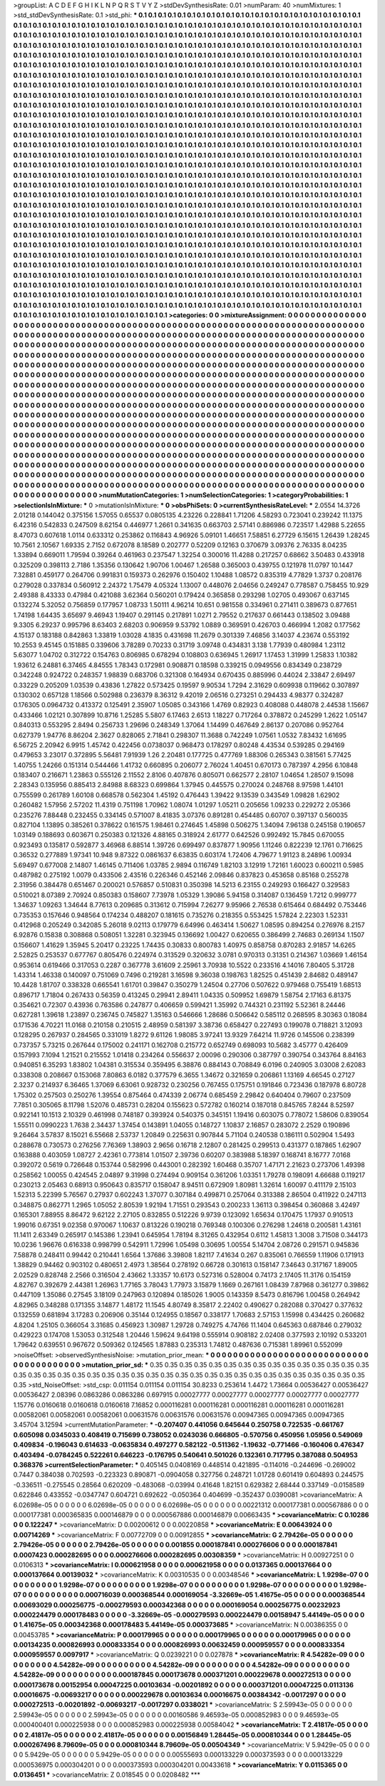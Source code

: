 >groupList:
A C D E F G H I K L
N P Q R S T V Y Z 
>stdDevSynthesisRate:
0.01 
>numParam:
40
>numMixtures:
1
>std_stdDevSynthesisRate:
0.1
>std_phi:
***
0.1 0.1 0.1 0.1 0.1 0.1 0.1 0.1 0.1 0.1
0.1 0.1 0.1 0.1 0.1 0.1 0.1 0.1 0.1 0.1
0.1 0.1 0.1 0.1 0.1 0.1 0.1 0.1 0.1 0.1
0.1 0.1 0.1 0.1 0.1 0.1 0.1 0.1 0.1 0.1
0.1 0.1 0.1 0.1 0.1 0.1 0.1 0.1 0.1 0.1
0.1 0.1 0.1 0.1 0.1 0.1 0.1 0.1 0.1 0.1
0.1 0.1 0.1 0.1 0.1 0.1 0.1 0.1 0.1 0.1
0.1 0.1 0.1 0.1 0.1 0.1 0.1 0.1 0.1 0.1
0.1 0.1 0.1 0.1 0.1 0.1 0.1 0.1 0.1 0.1
0.1 0.1 0.1 0.1 0.1 0.1 0.1 0.1 0.1 0.1
0.1 0.1 0.1 0.1 0.1 0.1 0.1 0.1 0.1 0.1
0.1 0.1 0.1 0.1 0.1 0.1 0.1 0.1 0.1 0.1
0.1 0.1 0.1 0.1 0.1 0.1 0.1 0.1 0.1 0.1
0.1 0.1 0.1 0.1 0.1 0.1 0.1 0.1 0.1 0.1
0.1 0.1 0.1 0.1 0.1 0.1 0.1 0.1 0.1 0.1
0.1 0.1 0.1 0.1 0.1 0.1 0.1 0.1 0.1 0.1
0.1 0.1 0.1 0.1 0.1 0.1 0.1 0.1 0.1 0.1
0.1 0.1 0.1 0.1 0.1 0.1 0.1 0.1 0.1 0.1
0.1 0.1 0.1 0.1 0.1 0.1 0.1 0.1 0.1 0.1
0.1 0.1 0.1 0.1 0.1 0.1 0.1 0.1 0.1 0.1
0.1 0.1 0.1 0.1 0.1 0.1 0.1 0.1 0.1 0.1
0.1 0.1 0.1 0.1 0.1 0.1 0.1 0.1 0.1 0.1
0.1 0.1 0.1 0.1 0.1 0.1 0.1 0.1 0.1 0.1
0.1 0.1 0.1 0.1 0.1 0.1 0.1 0.1 0.1 0.1
0.1 0.1 0.1 0.1 0.1 0.1 0.1 0.1 0.1 0.1
0.1 0.1 0.1 0.1 0.1 0.1 0.1 0.1 0.1 0.1
0.1 0.1 0.1 0.1 0.1 0.1 0.1 0.1 0.1 0.1
0.1 0.1 0.1 0.1 0.1 0.1 0.1 0.1 0.1 0.1
0.1 0.1 0.1 0.1 0.1 0.1 0.1 0.1 0.1 0.1
0.1 0.1 0.1 0.1 0.1 0.1 0.1 0.1 0.1 0.1
0.1 0.1 0.1 0.1 0.1 0.1 0.1 0.1 0.1 0.1
0.1 0.1 0.1 0.1 0.1 0.1 0.1 0.1 0.1 0.1
0.1 0.1 0.1 0.1 0.1 0.1 0.1 0.1 0.1 0.1
0.1 0.1 0.1 0.1 0.1 0.1 0.1 0.1 0.1 0.1
0.1 0.1 0.1 0.1 0.1 0.1 0.1 0.1 0.1 0.1
0.1 0.1 0.1 0.1 0.1 0.1 0.1 0.1 0.1 0.1
0.1 0.1 0.1 0.1 0.1 0.1 0.1 0.1 0.1 0.1
0.1 0.1 0.1 0.1 0.1 0.1 0.1 0.1 0.1 0.1
0.1 0.1 0.1 0.1 0.1 0.1 0.1 0.1 0.1 0.1
0.1 0.1 0.1 0.1 0.1 0.1 0.1 0.1 0.1 0.1
0.1 0.1 0.1 0.1 0.1 0.1 0.1 0.1 0.1 0.1
0.1 0.1 0.1 0.1 0.1 0.1 0.1 0.1 0.1 0.1
0.1 0.1 0.1 0.1 0.1 0.1 0.1 0.1 0.1 0.1
0.1 0.1 0.1 0.1 0.1 0.1 0.1 0.1 0.1 0.1
0.1 0.1 0.1 0.1 0.1 0.1 0.1 0.1 0.1 0.1
0.1 0.1 0.1 0.1 0.1 0.1 0.1 0.1 0.1 0.1
0.1 0.1 0.1 0.1 0.1 0.1 0.1 0.1 0.1 0.1
0.1 0.1 0.1 0.1 0.1 0.1 0.1 0.1 0.1 0.1
0.1 0.1 0.1 0.1 0.1 0.1 0.1 0.1 0.1 0.1
0.1 0.1 0.1 0.1 0.1 0.1 0.1 0.1 0.1 0.1
0.1 0.1 0.1 0.1 0.1 0.1 0.1 0.1 0.1 0.1
0.1 0.1 0.1 0.1 0.1 0.1 0.1 0.1 0.1 0.1
0.1 0.1 0.1 0.1 0.1 0.1 0.1 0.1 0.1 0.1
0.1 0.1 0.1 0.1 0.1 0.1 0.1 0.1 0.1 0.1
0.1 0.1 0.1 0.1 0.1 0.1 0.1 0.1 0.1 0.1
0.1 0.1 0.1 0.1 0.1 0.1 0.1 0.1 0.1 0.1
0.1 0.1 0.1 0.1 0.1 0.1 0.1 0.1 0.1 0.1
0.1 0.1 0.1 0.1 0.1 0.1 0.1 0.1 0.1 0.1
0.1 0.1 0.1 0.1 0.1 0.1 0.1 0.1 0.1 0.1
0.1 0.1 0.1 0.1 0.1 0.1 0.1 0.1 0.1 0.1
0.1 0.1 0.1 0.1 0.1 0.1 0.1 0.1 0.1 0.1
0.1 0.1 0.1 0.1 0.1 0.1 0.1 0.1 0.1 0.1
0.1 0.1 0.1 0.1 0.1 0.1 0.1 0.1 0.1 0.1
0.1 0.1 0.1 0.1 0.1 0.1 0.1 0.1 0.1 0.1
0.1 0.1 0.1 0.1 0.1 0.1 0.1 0.1 0.1 0.1
0.1 0.1 0.1 0.1 0.1 0.1 0.1 0.1 0.1 0.1
0.1 0.1 0.1 0.1 0.1 0.1 0.1 0.1 0.1 0.1
0.1 0.1 0.1 0.1 0.1 0.1 0.1 0.1 0.1 0.1
0.1 0.1 0.1 0.1 0.1 0.1 0.1 0.1 0.1 0.1
0.1 0.1 0.1 0.1 0.1 0.1 0.1 0.1 0.1 0.1
0.1 0.1 0.1 0.1 0.1 0.1 0.1 0.1 0.1 0.1
0.1 0.1 0.1 0.1 0.1 0.1 0.1 0.1 0.1 0.1
0.1 0.1 0.1 0.1 0.1 0.1 0.1 0.1 0.1 0.1
0.1 0.1 0.1 0.1 0.1 0.1 0.1 0.1 0.1 0.1
0.1 0.1 0.1 0.1 0.1 0.1 0.1 0.1 0.1 0.1
0.1 0.1 0.1 0.1 0.1 0.1 0.1 0.1 0.1 0.1
0.1 0.1 0.1 0.1 0.1 0.1 0.1 0.1 0.1 0.1
0.1 0.1 0.1 0.1 0.1 0.1 0.1 0.1 0.1 0.1
0.1 0.1 0.1 0.1 0.1 0.1 0.1 0.1 0.1 0.1
0.1 0.1 0.1 0.1 0.1 0.1 0.1 0.1 0.1 0.1
0.1 0.1 0.1 0.1 0.1 0.1 0.1 0.1 0.1 0.1
0.1 0.1 0.1 0.1 0.1 0.1 0.1 0.1 0.1 0.1
0.1 0.1 0.1 0.1 0.1 0.1 0.1 0.1 0.1 0.1
0.1 0.1 0.1 0.1 0.1 0.1 0.1 0.1 0.1 0.1
0.1 0.1 0.1 0.1 0.1 0.1 0.1 0.1 0.1 0.1
0.1 0.1 0.1 0.1 0.1 0.1 0.1 0.1 0.1 0.1
0.1 0.1 0.1 0.1 0.1 0.1 0.1 0.1 0.1 0.1
0.1 0.1 0.1 0.1 0.1 0.1 0.1 0.1 0.1 0.1
0.1 0.1 0.1 0.1 0.1 0.1 0.1 0.1 0.1 0.1
0.1 0.1 0.1 0.1 0.1 0.1 0.1 0.1 0.1 0.1
0.1 0.1 0.1 0.1 0.1 0.1 0.1 0.1 0.1 0.1
0.1 0.1 0.1 0.1 0.1 0.1 0.1 0.1 0.1 0.1
0.1 0.1 0.1 0.1 0.1 0.1 0.1 0.1 0.1 0.1
0.1 0.1 0.1 0.1 0.1 0.1 0.1 0.1 0.1 0.1
0.1 0.1 0.1 0.1 0.1 0.1 0.1 0.1 0.1 0.1
0.1 0.1 0.1 0.1 0.1 0.1 0.1 0.1 0.1 0.1
0.1 0.1 0.1 0.1 0.1 0.1 0.1 0.1 0.1 0.1
0.1 0.1 0.1 0.1 0.1 0.1 0.1 0.1 0.1 0.1
0.1 0.1 0.1 0.1 0.1 0.1 0.1 0.1 0.1 0.1
0.1 0.1 0.1 0.1 0.1 0.1 0.1 0.1 0.1 0.1
0.1 0.1 0.1 0.1 0.1 0.1 0.1 0.1 0.1 0.1
0.1 0.1 0.1 0.1 0.1 0.1 0.1 0.1 0.1 0.1
0.1 0.1 0.1 0.1 0.1 0.1 0.1 0.1 0.1 0.1
0.1 0.1 0.1 0.1 0.1 0.1 0.1 0.1 0.1 0.1
0.1 0.1 0.1 0.1 0.1 0.1 0.1 0.1 0.1 0.1
0.1 0.1 0.1 0.1 0.1 0.1 0.1 0.1 0.1 0.1
0.1 0.1 0.1 0.1 0.1 0.1 0.1 0.1 0.1 0.1
0.1 0.1 0.1 0.1 0.1 0.1 0.1 0.1 0.1 0.1
0.1 0.1 0.1 
>categories:
0 0
>mixtureAssignment:
0 0 0 0 0 0 0 0 0 0 0 0 0 0 0 0 0 0 0 0 0 0 0 0 0 0 0 0 0 0 0 0 0 0 0 0 0 0 0 0 0 0 0 0 0 0 0 0 0 0
0 0 0 0 0 0 0 0 0 0 0 0 0 0 0 0 0 0 0 0 0 0 0 0 0 0 0 0 0 0 0 0 0 0 0 0 0 0 0 0 0 0 0 0 0 0 0 0 0 0
0 0 0 0 0 0 0 0 0 0 0 0 0 0 0 0 0 0 0 0 0 0 0 0 0 0 0 0 0 0 0 0 0 0 0 0 0 0 0 0 0 0 0 0 0 0 0 0 0 0
0 0 0 0 0 0 0 0 0 0 0 0 0 0 0 0 0 0 0 0 0 0 0 0 0 0 0 0 0 0 0 0 0 0 0 0 0 0 0 0 0 0 0 0 0 0 0 0 0 0
0 0 0 0 0 0 0 0 0 0 0 0 0 0 0 0 0 0 0 0 0 0 0 0 0 0 0 0 0 0 0 0 0 0 0 0 0 0 0 0 0 0 0 0 0 0 0 0 0 0
0 0 0 0 0 0 0 0 0 0 0 0 0 0 0 0 0 0 0 0 0 0 0 0 0 0 0 0 0 0 0 0 0 0 0 0 0 0 0 0 0 0 0 0 0 0 0 0 0 0
0 0 0 0 0 0 0 0 0 0 0 0 0 0 0 0 0 0 0 0 0 0 0 0 0 0 0 0 0 0 0 0 0 0 0 0 0 0 0 0 0 0 0 0 0 0 0 0 0 0
0 0 0 0 0 0 0 0 0 0 0 0 0 0 0 0 0 0 0 0 0 0 0 0 0 0 0 0 0 0 0 0 0 0 0 0 0 0 0 0 0 0 0 0 0 0 0 0 0 0
0 0 0 0 0 0 0 0 0 0 0 0 0 0 0 0 0 0 0 0 0 0 0 0 0 0 0 0 0 0 0 0 0 0 0 0 0 0 0 0 0 0 0 0 0 0 0 0 0 0
0 0 0 0 0 0 0 0 0 0 0 0 0 0 0 0 0 0 0 0 0 0 0 0 0 0 0 0 0 0 0 0 0 0 0 0 0 0 0 0 0 0 0 0 0 0 0 0 0 0
0 0 0 0 0 0 0 0 0 0 0 0 0 0 0 0 0 0 0 0 0 0 0 0 0 0 0 0 0 0 0 0 0 0 0 0 0 0 0 0 0 0 0 0 0 0 0 0 0 0
0 0 0 0 0 0 0 0 0 0 0 0 0 0 0 0 0 0 0 0 0 0 0 0 0 0 0 0 0 0 0 0 0 0 0 0 0 0 0 0 0 0 0 0 0 0 0 0 0 0
0 0 0 0 0 0 0 0 0 0 0 0 0 0 0 0 0 0 0 0 0 0 0 0 0 0 0 0 0 0 0 0 0 0 0 0 0 0 0 0 0 0 0 0 0 0 0 0 0 0
0 0 0 0 0 0 0 0 0 0 0 0 0 0 0 0 0 0 0 0 0 0 0 0 0 0 0 0 0 0 0 0 0 0 0 0 0 0 0 0 0 0 0 0 0 0 0 0 0 0
0 0 0 0 0 0 0 0 0 0 0 0 0 0 0 0 0 0 0 0 0 0 0 0 0 0 0 0 0 0 0 0 0 0 0 0 0 0 0 0 0 0 0 0 0 0 0 0 0 0
0 0 0 0 0 0 0 0 0 0 0 0 0 0 0 0 0 0 0 0 0 0 0 0 0 0 0 0 0 0 0 0 0 0 0 0 0 0 0 0 0 0 0 0 0 0 0 0 0 0
0 0 0 0 0 0 0 0 0 0 0 0 0 0 0 0 0 0 0 0 0 0 0 0 0 0 0 0 0 0 0 0 0 0 0 0 0 0 0 0 0 0 0 0 0 0 0 0 0 0
0 0 0 0 0 0 0 0 0 0 0 0 0 0 0 0 0 0 0 0 0 0 0 0 0 0 0 0 0 0 0 0 0 0 0 0 0 0 0 0 0 0 0 0 0 0 0 0 0 0
0 0 0 0 0 0 0 0 0 0 0 0 0 0 0 0 0 0 0 0 0 0 0 0 0 0 0 0 0 0 0 0 0 0 0 0 0 0 0 0 0 0 0 0 0 0 0 0 0 0
0 0 0 0 0 0 0 0 0 0 0 0 0 0 0 0 0 0 0 0 0 0 0 0 0 0 0 0 0 0 0 0 0 0 0 0 0 0 0 0 0 0 0 0 0 0 0 0 0 0
0 0 0 0 0 0 0 0 0 0 0 0 0 0 0 0 0 0 0 0 0 0 0 0 0 0 0 0 0 0 0 0 0 0 0 0 0 0 0 0 0 0 0 0 0 0 0 0 0 0
0 0 0 0 0 0 0 0 0 0 0 0 0 0 0 0 0 0 0 0 0 0 0 0 0 0 0 0 0 0 0 0 0 
>numMutationCategories:
1
>numSelectionCategories:
1
>categoryProbabilities:
1 
>selectionIsInMixture:
***
0 
>mutationIsInMixture:
***
0 
>obsPhiSets:
0
>currentSynthesisRateLevel:
***
2.0554 14.3726 2.01218 0.144042 0.375156 1.57055 0.65537 0.0805135 4.23226 0.228841
1.71206 4.58293 0.723041 0.239242 11.1375 6.42316 0.542833 0.247509 8.62154 0.446977
1.2661 0.341635 0.663703 2.57141 0.886986 0.723517 1.42988 5.22655 8.47073 0.607618
1.0114 0.633312 0.253862 0.116843 4.96926 5.09101 1.46651 7.58851 6.27729 6.15615
1.26439 1.28245 10.7561 2.10567 1.69335 2.7152 0.672078 8.18589 0.202777 0.52209
0.12163 0.370679 3.09376 2.76335 8.04235 1.33894 0.669011 1.79594 0.39264 0.461963
0.237547 1.32254 0.300016 11.4288 0.217257 0.68662 3.50483 0.433918 0.325209 0.398113
2.7186 1.35356 0.130642 1.90706 1.00467 1.26588 0.365003 0.439755 0.121978 11.0797
10.1447 7.32881 0.459177 0.264706 0.991831 0.159373 0.262976 0.150402 1.10488 1.08572
0.835319 4.77829 1.3737 0.208176 0.279028 0.337834 0.560912 2.24372 1.75479 4.05324
1.13007 0.448076 2.04656 0.249247 0.778587 0.758455 10.929 2.49388 8.43333 0.47984
0.421088 3.62364 0.560201 0.179424 0.365858 0.293298 1.02705 0.493067 0.637145 0.132274
5.32052 0.756859 0.177957 1.08733 1.50111 4.96214 10.651 0.981558 0.334961 0.271411
0.389673 0.877651 1.74198 1.64435 3.65697 9.46943 1.19407 0.291145 0.217891 1.0271
2.79552 0.217637 0.661443 0.138502 3.09488 9.3305 6.29237 0.995796 8.63403 2.68203
0.906959 9.53792 1.0889 0.369591 0.426703 0.466994 1.2082 0.177562 4.15137 0.183188
0.842863 1.33819 1.03028 4.1835 0.431698 11.2679 0.301339 7.46856 3.14037 4.23674
0.553192 10.2553 9.45145 0.151885 0.339606 3.78289 0.70233 0.31719 3.09748 0.434831
3.138 1.77939 0.480984 1.23112 5.63077 1.04702 0.312722 0.154763 0.806985 0.678294
0.108803 0.636945 1.26917 1.17453 1.31999 1.25833 1.10382 1.93612 6.24881 6.37465
4.84555 1.78343 0.172981 0.908871 0.18598 0.339215 0.0949556 0.834349 0.238729 0.342248
0.924722 0.248357 1.98839 0.683706 0.321308 0.164934 0.670435 0.885996 0.44024 2.33847
2.69497 0.33229 0.205209 1.03539 0.43836 1.27822 0.573425 0.19597 9.90534 1.7294
2.31629 0.609938 0.119662 0.307897 0.130302 0.657128 1.18566 0.502988 0.236379 8.36312
9.42019 2.06516 0.273251 0.294433 4.98377 0.324287 0.176305 0.0964732 0.413372 0.125491
2.35907 1.05085 0.343166 1.4769 0.82923 0.408088 0.448078 2.44538 1.15667 0.433466
1.02121 0.307899 10.8716 1.25285 5.5807 6.17463 2.6513 1.18227 0.717264 0.378872
0.245299 1.2622 1.05147 0.840313 0.553295 2.8494 0.256733 1.29696 0.248349 1.37064
1.14499 0.467649 2.86137 0.207086 0.952764 0.627379 1.94776 8.86204 2.3627 0.828065
2.71841 0.298307 11.3688 0.742249 1.07561 1.0532 7.83432 1.61695 6.56725 2.20942
6.9915 1.45742 0.422456 0.0738037 0.968473 0.178297 0.80248 4.43534 0.539285 0.294169
0.479653 3.23017 0.372895 5.56481 7.91939 1.26 2.20481 0.177725 0.477769 1.88306
0.265343 0.381561 5.77425 1.40755 1.24266 0.151314 0.544466 1.41732 0.660895 0.206077
2.76024 1.40451 0.670173 0.787397 4.2956 6.10848 0.183407 0.216671 1.23863 0.555126
2.11552 2.8106 0.407876 0.805071 0.662577 2.28107 1.04654 1.28507 9.15098 2.28343
0.135956 0.885413 2.84988 8.68323 0.699864 1.37945 0.445575 0.270024 0.248768 8.97598
1.44101 0.755599 0.261789 1.60108 0.668578 0.562304 1.45192 0.476443 1.39422 9.13539
0.343549 1.09828 1.62902 0.260482 1.57956 2.57202 11.4319 0.751198 1.70962 1.08074
1.01297 1.05211 0.205656 1.09233 0.229272 2.05366 0.235276 7.88448 0.232455 0.334145
0.571007 8.41835 3.07376 0.891281 0.454485 0.60707 0.397137 0.560035 0.827104 1.13895
0.385261 0.378622 0.161575 1.98461 0.274645 1.45898 0.506275 1.34094 7.96138 0.245158
0.190657 1.03149 0.188693 0.603671 0.250383 0.121326 4.88165 0.318924 2.61777 0.642526
0.992492 15.7845 0.670055 0.923493 0.135817 0.592877 3.46968 6.88514 1.39726 0.699497
0.837877 1.90956 1.11246 0.822239 12.1761 0.716625 0.36532 0.277889 1.97341 10.948
9.87322 0.0861637 6.63835 0.603174 1.72406 4.79677 1.91123 8.24896 1.00934 5.69497
0.677008 2.14807 1.46145 0.711406 1.03785 2.9894 0.116749 1.82103 3.12919 1.72161
1.60023 0.600211 0.5985 0.487982 0.275192 1.0079 0.433506 2.43516 0.226346 0.452146
2.09846 0.837823 0.453658 0.85168 0.255278 2.31956 0.384478 0.651467 0.200021 0.576857
0.510831 0.350398 14.5213 6.23155 0.249293 0.166427 0.329583 0.510021 8.07389 2.70924
0.850383 0.158607 7.73978 1.05329 1.39086 5.94158 0.314087 0.136459 1.7212 0.999777
1.34637 1.09263 1.34644 8.77613 0.209685 0.313612 0.715994 7.26277 9.95966 2.76538
0.615464 0.684492 0.753446 0.735353 0.157646 0.948564 0.174234 0.488207 0.181615 0.735276
0.218355 0.553425 1.57824 2.22303 1.52331 0.412968 0.205249 0.342085 5.26018 9.02113
0.179779 6.64996 0.463414 1.50627 1.08595 0.894254 0.276976 8.2157 6.92876 0.15838
0.308868 0.508051 1.32281 0.323945 0.136692 1.00427 0.620655 0.386499 2.74683 0.269134
1.1507 0.156607 1.41629 1.35945 5.20417 0.23225 1.74435 0.30833 0.800783 1.40975
0.858758 0.870283 2.91857 14.6265 2.52825 0.253537 0.677767 0.805476 0.224974 0.313529
0.320632 3.0781 0.970313 0.31351 0.214367 1.03669 1.46154 0.953614 0.619466 0.317053
0.2287 0.367778 3.61609 2.25961 3.70938 10.5522 0.233516 4.14016 7.80405 5.31728
1.43314 1.46338 0.140097 0.751069 0.7496 0.219281 3.16598 9.36038 0.198763 1.82525
0.451439 2.84682 0.489147 10.4428 1.81707 0.338328 0.665541 1.61701 0.39847 0.350279
1.24504 0.27706 0.507622 0.979468 0.755419 1.68513 0.896717 1.71804 0.267433 0.56359
0.413245 0.29941 2.89411 1.04335 0.509952 1.69879 1.58754 2.17163 6.81375 0.354621
0.72307 0.43936 0.763586 0.247877 0.406659 0.599421 1.35992 0.744321 0.231192 5.52361
8.24446 0.627281 1.39618 1.23897 0.236745 0.745827 1.35163 0.546666 1.28686 0.506642
0.585112 0.268595 8.30363 0.18084 0.171536 4.70221 11.0168 0.210158 0.210515 2.48959
0.581397 3.38736 0.658427 0.227493 0.199078 0.718821 3.12093 0.128295 0.267937 0.284565
0.331019 1.8272 9.61126 1.98085 3.97241 13.9329 7.64214 11.9726 0.145506 0.238399
0.737357 5.73215 0.267644 0.175002 0.241171 0.162708 0.215772 0.652749 0.698093 10.5682
3.45777 0.426409 0.157993 7.1094 1.21521 0.215552 1.01418 0.234264 0.556637 2.00096
0.290306 0.387797 0.390754 0.343764 8.84163 0.940851 6.35293 1.83802 1.04381 0.315534
0.359495 6.38876 0.884143 0.708849 6.0196 0.240905 3.03008 2.62083 0.338308 0.208667
0.153068 7.80863 6.0182 0.377579 6.3655 1.34672 0.321659 0.206861 1.13169 4.66545
0.27127 2.3237 0.214937 6.36465 1.37069 6.63061 0.928732 0.230256 0.767455 0.175751
0.191846 0.723436 0.187978 6.80728 1.75302 0.257503 0.250276 1.39554 0.875464 0.474339
2.06774 0.685459 2.29842 0.640404 0.79607 0.237509 7.7851 0.305065 8.11798 1.52076
0.485731 0.28204 0.155623 0.572782 0.160214 0.187018 0.845765 7.8244 8.52597 0.922141
10.1513 2.10329 0.461998 0.748187 0.393924 0.540375 0.345151 1.19416 0.603075 0.778072
1.58606 0.839054 1.55511 0.0990223 1.7638 2.34437 1.37454 0.143891 1.04055 0.148727
1.10837 2.16857 0.283072 2.2529 0.190896 9.26464 3.57837 8.15021 6.55668 2.53737
1.20849 0.225631 0.907844 5.71104 0.240538 0.186111 0.502904 1.5493 0.288678 0.730573
0.276256 7.76369 1.38903 2.9656 0.16718 2.12807 0.281425 0.299513 0.431377 0.187865
1.62907 0.163888 0.403059 1.08727 2.42361 0.773814 1.01507 2.39736 0.60207 0.383988
5.18397 0.168741 8.16777 7.0168 0.392072 0.5619 0.726648 0.153744 0.582996 0.443001
0.282392 1.60468 0.35707 1.47171 2.21623 0.273706 1.49398 0.258562 1.00055 0.424545
2.04897 9.31998 0.274494 0.909154 0.361206 1.03351 1.79278 0.198091 4.66688 0.119217
0.230213 2.05463 0.68913 0.950643 0.835717 0.158047 8.94511 0.672909 1.80981 1.32614
1.60097 0.411179 2.15103 1.52313 5.22399 5.76567 0.27937 0.602243 1.37077 0.307184
0.499871 0.257064 0.313388 2.86504 0.411922 0.247113 0.348875 0.862771 1.2965 1.05052
2.80539 1.92194 1.71551 0.293543 0.200233 1.36113 0.398454 0.360868 3.42497 0.165301
7.88955 8.86472 9.62122 2.27105 0.832855 0.512226 9.9739 0.123092 1.65634 0.170475
1.17937 0.910513 1.99016 0.67351 9.02358 0.970067 1.10637 0.813226 0.190218 0.769348
0.100306 0.276298 1.24618 0.200581 1.43161 11.1411 2.63349 0.265917 0.145386 1.23941
0.645954 1.78194 8.31265 0.432954 0.6112 1.45813 1.3008 3.71508 0.344173 10.0236
1.96676 0.616338 0.998799 0.542911 1.72996 1.05498 0.30695 1.00554 5.14704 2.08726
0.291571 0.945836 7.58878 0.248411 0.99442 0.210441 1.6564 1.37686 3.39808 1.82117
7.41634 0.267 0.835061 0.766559 1.11906 0.171913 1.38829 0.94462 0.903102 0.480651
2.4973 1.38564 0.278192 0.66728 0.301613 0.158147 7.34643 0.317167 1.89005 2.02529
0.828748 2.2566 0.316504 2.43662 1.33357 10.6173 0.527316 0.528004 0.74173 2.17405
11.3176 0.154159 4.82767 0.392679 2.44381 1.26963 1.77165 3.78043 1.77973 3.15879
1.1669 0.267161 1.08439 7.87968 0.361277 0.39862 0.447109 1.35086 0.27545 3.18109
0.247963 0.120894 0.185026 1.9005 0.143359 8.5473 0.816796 1.00458 0.264942 4.82965
0.348288 0.171355 3.14877 1.48172 11.1545 4.80749 8.35817 2.22402 0.490627 0.282088
0.370427 0.377632 0.132559 0.681894 3.17283 0.206906 0.35144 0.124955 0.18567 0.338177
1.70683 2.57153 1.15998 0.434425 0.260682 4.8204 1.25105 0.366054 3.31685 0.456923
1.30987 1.29728 0.749275 4.74766 11.1404 0.645363 0.687846 0.279032 0.429223 0.174708
1.53053 0.312548 1.20446 1.59624 9.64198 0.555914 0.908182 2.02408 0.377593 2.10192
0.533201 1.79642 0.639551 0.967672 0.509362 0.124565 1.87883 0.235313 1.74812 0.487636
0.715381 1.89961 0.552099 
>noiseOffset:
>observedSynthesisNoise:
>mutation_prior_mean:
***
0 0 0 0 0 0 0 0 0 0
0 0 0 0 0 0 0 0 0 0
0 0 0 0 0 0 0 0 0 0
0 0 0 0 0 0 0 0 0 0
>mutation_prior_sd:
***
0.35 0.35 0.35 0.35 0.35 0.35 0.35 0.35 0.35 0.35
0.35 0.35 0.35 0.35 0.35 0.35 0.35 0.35 0.35 0.35
0.35 0.35 0.35 0.35 0.35 0.35 0.35 0.35 0.35 0.35
0.35 0.35 0.35 0.35 0.35 0.35 0.35 0.35 0.35 0.35
>std_NoiseOffset:
>std_csp:
0.011154 0.011154 0.011154 30.8233 0.253614 1.4472 1.73664 0.00536427 0.00536427 0.00536427
2.08396 0.0863286 0.0863286 0.697915 0.00027777 0.00027777 0.00027777 0.00027777 0.00027777 1.15776
0.0160618 0.0160618 0.0160618 7.16852 0.000116281 0.000116281 0.000116281 0.000116281 0.000116281 0.00582061
0.00582061 0.00582061 0.00631576 0.00631576 0.00631576 0.00947365 0.00947365 0.00947365 3.45704 3.12594
>currentMutationParameter:
***
-0.207407 0.441056 0.645644 0.250758 0.722535 -0.661767 0.605098 0.0345033 0.408419 0.715699
0.738052 0.0243036 0.666805 -0.570756 0.450956 1.05956 0.549069 0.409834 -0.196043 0.614633
-0.0635834 0.497277 0.582122 -0.511362 -1.19632 -0.771466 -0.160406 0.476347 0.403494 -0.0784245
0.522261 0.646223 -0.176795 0.540641 0.501026 0.132361 0.717795 0.387088 0.504953 0.368376
>currentSelectionParameter:
***
0.405145 0.0408169 0.448514 0.421895 -0.114016 -0.244696 -0.269002 0.7447 0.384038 0.702593
-0.223323 0.890871 -0.0904058 0.327756 0.248721 1.01728 0.601419 0.604893 0.244575 -0.336511
-0.275545 0.28564 0.620209 -0.483068 -0.03994 0.41648 1.82151 0.629382 2.68444 0.337149
-0.0158589 0.622846 0.433552 -0.0347747 0.604721 0.692622 -0.050364 0.404699 -0.352437 0.0390081
>covarianceMatrix:
A
6.02698e-05	0	0	0	0	0	
0	6.02698e-05	0	0	0	0	
0	0	6.02698e-05	0	0	0	
0	0	0	0.00221312	0.000177381	0.000567886	
0	0	0	0.000177381	0.000365835	0.000146879	
0	0	0	0.000567886	0.000146879	0.00663435	
***
>covarianceMatrix:
C
0.10286	0	
0	0.122247	
***
>covarianceMatrix:
D
0.00200612	0	
0	0.00220858	
***
>covarianceMatrix:
E
0.00643924	0	
0	0.00714269	
***
>covarianceMatrix:
F
0.00772709	0	
0	0.00912855	
***
>covarianceMatrix:
G
2.79426e-05	0	0	0	0	0	
0	2.79426e-05	0	0	0	0	
0	0	2.79426e-05	0	0	0	
0	0	0	0.001855	0.000187841	0.000276606	
0	0	0	0.000187841	0.0007423	0.000282695	
0	0	0	0.000276606	0.000282695	0.00308359	
***
>covarianceMatrix:
H
0.00927251	0	
0	0.0106313	
***
>covarianceMatrix:
I
0.000621958	0	0	0	
0	0.000621958	0	0	
0	0	0.0137365	0.000137664	
0	0	0.000137664	0.00139032	
***
>covarianceMatrix:
K
0.00310535	0	
0	0.00348546	
***
>covarianceMatrix:
L
1.9298e-07	0	0	0	0	0	0	0	0	0	
0	1.9298e-07	0	0	0	0	0	0	0	0	
0	0	1.9298e-07	0	0	0	0	0	0	0	
0	0	0	1.9298e-07	0	0	0	0	0	0	
0	0	0	0	1.9298e-07	0	0	0	0	0	
0	0	0	0	0	0.000716039	0.000368544	0.000169054	-3.32669e-05	1.41675e-05	
0	0	0	0	0	0.000368544	0.00693029	0.000256775	-0.000279593	0.000342368	
0	0	0	0	0	0.000169054	0.000256775	0.00232923	0.000224479	0.000178483	
0	0	0	0	0	-3.32669e-05	-0.000279593	0.000224479	0.00158947	5.44149e-05	
0	0	0	0	0	1.41675e-05	0.000342368	0.000178483	5.44149e-05	0.000373685	
***
>covarianceMatrix:
N
0.00386355	0	
0	0.00453785	
***
>covarianceMatrix:
P
0.000179965	0	0	0	0	0	
0	0.000179965	0	0	0	0	
0	0	0.000179965	0	0	0	
0	0	0	0.00134235	0.000826993	0.000833354	
0	0	0	0.000826993	0.00632459	0.000959557	
0	0	0	0.000833354	0.000959557	0.0097917	
***
>covarianceMatrix:
Q
0.0239221	0	
0	0.027878	
***
>covarianceMatrix:
R
4.54282e-09	0	0	0	0	0	0	0	0	0	
0	4.54282e-09	0	0	0	0	0	0	0	0	
0	0	4.54282e-09	0	0	0	0	0	0	0	
0	0	0	4.54282e-09	0	0	0	0	0	0	
0	0	0	0	4.54282e-09	0	0	0	0	0	
0	0	0	0	0	0.000187845	0.000173678	0.000371201	0.000229678	0.000272513	
0	0	0	0	0	0.000173678	0.00152954	0.00047225	0.00103634	-0.00201892	
0	0	0	0	0	0.000371201	0.00047225	0.0113136	0.00016675	-0.00693217	
0	0	0	0	0	0.000229678	0.00103634	0.00016675	0.00384342	-0.0017297	
0	0	0	0	0	0.000272513	-0.00201892	-0.00693217	-0.0017297	0.0338021	
***
>covarianceMatrix:
S
2.59943e-05	0	0	0	0	0	
0	2.59943e-05	0	0	0	0	
0	0	2.59943e-05	0	0	0	
0	0	0	0.00160586	9.46593e-05	0.000852983	
0	0	0	9.46593e-05	0.000400401	0.000225938	
0	0	0	0.000852983	0.000225938	0.00584042	
***
>covarianceMatrix:
T
2.41817e-05	0	0	0	0	0	
0	2.41817e-05	0	0	0	0	
0	0	2.41817e-05	0	0	0	
0	0	0	0.00156849	1.28445e-05	0.000810344	
0	0	0	1.28445e-05	0.000267496	8.79609e-05	
0	0	0	0.000810344	8.79609e-05	0.00504349	
***
>covarianceMatrix:
V
5.9429e-05	0	0	0	0	0	
0	5.9429e-05	0	0	0	0	
0	0	5.9429e-05	0	0	0	
0	0	0	0.00555693	0.000133229	0.000373593	
0	0	0	0.000133229	0.000536975	0.000304201	
0	0	0	0.000373593	0.000304201	0.00433618	
***
>covarianceMatrix:
Y
0.0115365	0	
0	0.0136451	
***
>covarianceMatrix:
Z
0.018545	0	
0	0.0208482	
***
